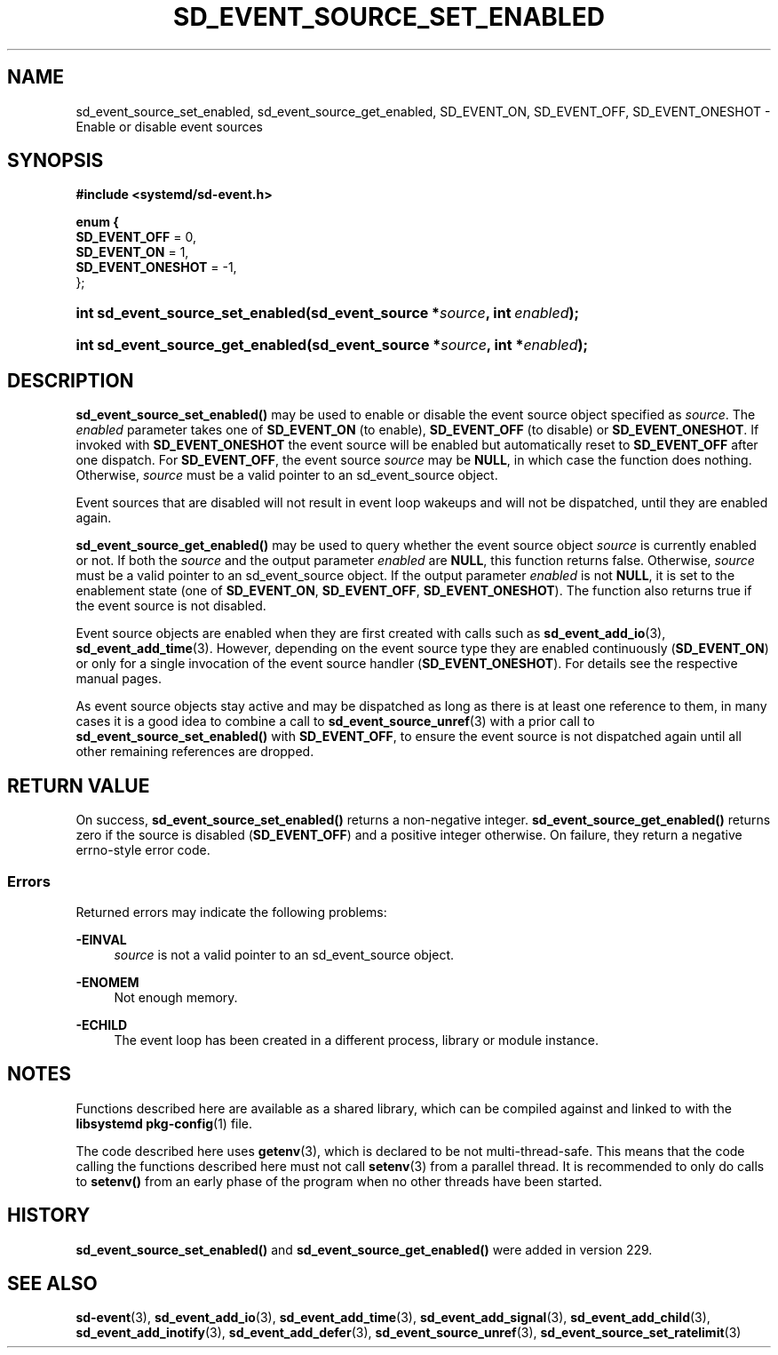 '\" t
.TH "SD_EVENT_SOURCE_SET_ENABLED" "3" "" "systemd 256.4" "sd_event_source_set_enabled"
.\" -----------------------------------------------------------------
.\" * Define some portability stuff
.\" -----------------------------------------------------------------
.\" ~~~~~~~~~~~~~~~~~~~~~~~~~~~~~~~~~~~~~~~~~~~~~~~~~~~~~~~~~~~~~~~~~
.\" http://bugs.debian.org/507673
.\" http://lists.gnu.org/archive/html/groff/2009-02/msg00013.html
.\" ~~~~~~~~~~~~~~~~~~~~~~~~~~~~~~~~~~~~~~~~~~~~~~~~~~~~~~~~~~~~~~~~~
.ie \n(.g .ds Aq \(aq
.el       .ds Aq '
.\" -----------------------------------------------------------------
.\" * set default formatting
.\" -----------------------------------------------------------------
.\" disable hyphenation
.nh
.\" disable justification (adjust text to left margin only)
.ad l
.\" -----------------------------------------------------------------
.\" * MAIN CONTENT STARTS HERE *
.\" -----------------------------------------------------------------
.SH "NAME"
sd_event_source_set_enabled, sd_event_source_get_enabled, SD_EVENT_ON, SD_EVENT_OFF, SD_EVENT_ONESHOT \- Enable or disable event sources
.SH "SYNOPSIS"
.sp
.ft B
.nf
#include <systemd/sd\-event\&.h>
.fi
.ft
.sp
.ft B
.nf
enum {
        \fBSD_EVENT_OFF\fR = 0,
        \fBSD_EVENT_ON\fR = 1,
        \fBSD_EVENT_ONESHOT\fR = \-1,
};
.fi
.ft
.HP \w'int\ sd_event_source_set_enabled('u
.BI "int sd_event_source_set_enabled(sd_event_source\ *" "source" ", int\ " "enabled" ");"
.HP \w'int\ sd_event_source_get_enabled('u
.BI "int sd_event_source_get_enabled(sd_event_source\ *" "source" ", int\ *" "enabled" ");"
.SH "DESCRIPTION"
.PP
\fBsd_event_source_set_enabled()\fR
may be used to enable or disable the event source object specified as
\fIsource\fR\&. The
\fIenabled\fR
parameter takes one of
\fBSD_EVENT_ON\fR
(to enable),
\fBSD_EVENT_OFF\fR
(to disable) or
\fBSD_EVENT_ONESHOT\fR\&. If invoked with
\fBSD_EVENT_ONESHOT\fR
the event source will be enabled but automatically reset to
\fBSD_EVENT_OFF\fR
after one dispatch\&. For
\fBSD_EVENT_OFF\fR, the event source
\fIsource\fR
may be
\fBNULL\fR, in which case the function does nothing\&. Otherwise,
\fIsource\fR
must be a valid pointer to an
sd_event_source
object\&.
.PP
Event sources that are disabled will not result in event loop wakeups and will not be dispatched, until they are enabled again\&.
.PP
\fBsd_event_source_get_enabled()\fR
may be used to query whether the event source object
\fIsource\fR
is currently enabled or not\&. If both the
\fIsource\fR
and the output parameter
\fIenabled\fR
are
\fBNULL\fR, this function returns false\&. Otherwise,
\fIsource\fR
must be a valid pointer to an
sd_event_source
object\&. If the output parameter
\fIenabled\fR
is not
\fBNULL\fR, it is set to the enablement state (one of
\fBSD_EVENT_ON\fR,
\fBSD_EVENT_OFF\fR,
\fBSD_EVENT_ONESHOT\fR)\&. The function also returns true if the event source is not disabled\&.
.PP
Event source objects are enabled when they are first created with calls such as
\fBsd_event_add_io\fR(3),
\fBsd_event_add_time\fR(3)\&. However, depending on the event source type they are enabled continuously (\fBSD_EVENT_ON\fR) or only for a single invocation of the event source handler (\fBSD_EVENT_ONESHOT\fR)\&. For details see the respective manual pages\&.
.PP
As event source objects stay active and may be dispatched as long as there is at least one reference to them, in many cases it is a good idea to combine a call to
\fBsd_event_source_unref\fR(3)
with a prior call to
\fBsd_event_source_set_enabled()\fR
with
\fBSD_EVENT_OFF\fR, to ensure the event source is not dispatched again until all other remaining references are dropped\&.
.SH "RETURN VALUE"
.PP
On success,
\fBsd_event_source_set_enabled()\fR
returns a non\-negative integer\&.
\fBsd_event_source_get_enabled()\fR
returns zero if the source is disabled (\fBSD_EVENT_OFF\fR) and a positive integer otherwise\&. On failure, they return a negative errno\-style error code\&.
.SS "Errors"
.PP
Returned errors may indicate the following problems:
.PP
\fB\-EINVAL\fR
.RS 4
\fIsource\fR
is not a valid pointer to an
sd_event_source
object\&.
.RE
.PP
\fB\-ENOMEM\fR
.RS 4
Not enough memory\&.
.RE
.PP
\fB\-ECHILD\fR
.RS 4
The event loop has been created in a different process, library or module instance\&.
.RE
.SH "NOTES"
.PP
Functions described here are available as a shared library, which can be compiled against and linked to with the
\fBlibsystemd\fR\ \&\fBpkg-config\fR(1)
file\&.
.PP
The code described here uses
\fBgetenv\fR(3), which is declared to be not multi\-thread\-safe\&. This means that the code calling the functions described here must not call
\fBsetenv\fR(3)
from a parallel thread\&. It is recommended to only do calls to
\fBsetenv()\fR
from an early phase of the program when no other threads have been started\&.
.SH "HISTORY"
.PP
\fBsd_event_source_set_enabled()\fR
and
\fBsd_event_source_get_enabled()\fR
were added in version 229\&.
.SH "SEE ALSO"
.PP
\fBsd-event\fR(3), \fBsd_event_add_io\fR(3), \fBsd_event_add_time\fR(3), \fBsd_event_add_signal\fR(3), \fBsd_event_add_child\fR(3), \fBsd_event_add_inotify\fR(3), \fBsd_event_add_defer\fR(3), \fBsd_event_source_unref\fR(3), \fBsd_event_source_set_ratelimit\fR(3)
